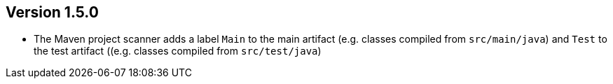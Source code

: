//
//
//
ifndef::jqa-in-manual[== Version 1.5.0]
ifdef::jqa-in-manual[== Maven 3 Plugin 1.5.0]

* The Maven project scanner adds a label `Main` to the main artifact (e.g. classes compiled from `src/main/java`) and `Test` to the test artifact ((e.g. classes compiled from `src/test/java`)
